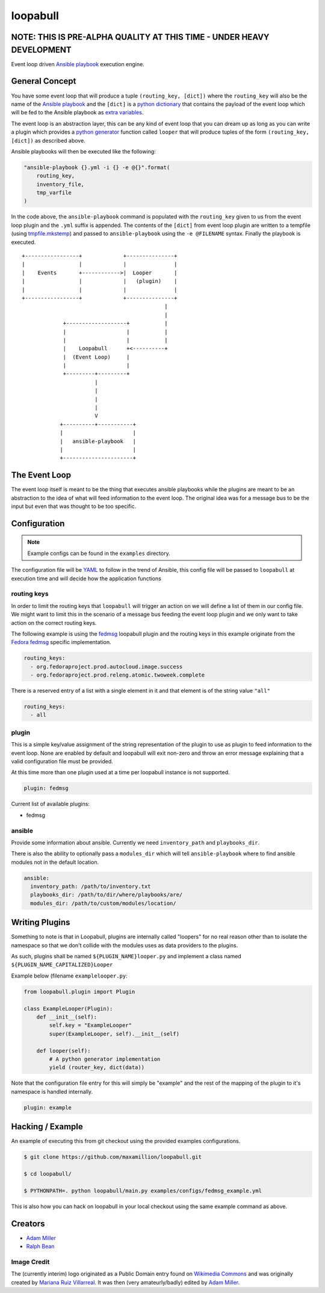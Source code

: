 =========
loopabull
=========

.. image:: https://raw.githubusercontent.com/maxamillion/loopabull/master/images/loopabull.png

NOTE: THIS IS PRE-ALPHA QUALITY AT THIS TIME - UNDER HEAVY DEVELOPMENT
======================================================================

Event loop driven `Ansible`_ `playbook`_ execution engine.

General Concept
===============

You have some event loop that will produce a tuple ``(routing_key, [dict])``
where the ``routing_key`` will also be the name of the `Ansible`_ `playbook`_
and the ``[dict]`` is a `python`_ `dictionary`_ that contains the payload of the
event loop which will be fed to the Ansible playbook as `extra variables`_.

The event loop is an abstraction layer, this can be any kind of event loop that
you can dream up as long as you can write a plugin which provides a `python`_
`generator`_ function called ``looper`` that will produce tuples of the form
``(routing_key, [dict])`` as described above.

Ansible playbooks will then be executed like the following:

.. code-block:: python

    "ansible-playbook {}.yml -i {} -e @{}".format(
        routing_key,
        inventory_file,
        tmp_varfile
    )

In the code above, the ``ansible-playbook`` command is populated with the
``routing_key`` given to us from the event loop plugin and the ``.yml`` suffix
is appended. The contents of the ``[dict]`` from event loop plugin are written
to a tempfile (using `tmpfile.mkstemp`_) and passed to ``ansible-playbook``
using the ``-e @FILENAME`` syntax. Finally the playbook is executed.

::

    +-----------------+             +---------------+
    |                 |             |               |
    |    Events       +------------>|  Looper       |
    |                 |             |   (plugin)    |
    |                 |             |               |
    +-----------------+             +---------------+
                                                 |
                                                 |
                 +-------------------+           |
                 |                   |           |
                 |                   |           |
                 |    Loopabull      +<----------+
                 |  (Event Loop)     |
                 |                   |
                 +---------+---------+
                           |
                           |
                           |
                           |
                           V
                +----------+-----------+
                |                      |
                |   ansible-playbook   |
                |                      |
                +----------------------+



The Event Loop
==============

The event loop itself is meant to be the thing that executes ansible playbooks
while the plugins are meant to be an abstraction to the idea of what will feed
information to the event loop. The original idea was for a message bus to be
the input but even that was thought to be too specific.

Configuration
=============

.. note::
    Example configs can be found in the ``examples`` directory.

The configuration file will be `YAML`_ to follow in the trend of Ansible, this
config file will be passed to ``loopabull`` at execution time and will decide how
the application functions

routing keys
------------

In order to limit the routing keys that ``loopabull`` will trigger an action on
we will define a list of them in our config file. We might want to limit this in
the scenario of a message bus feeding the event loop plugin and we only
want to take action on the correct routing keys.

The following example is using the `fedmsg`_ loopabull plugin and the
routing keys in this example originate from the `Fedora fedmsg`_ specific
implementation.

.. code-block:: yaml

    routing_keys:
      - org.fedoraproject.prod.autocloud.image.success
      - org.fedoraproject.prod.releng.atomic.twoweek.complete

There is a reserved entry of a list with a single element in it and that element
is of the string value ``"all"``

.. code-block:: yaml

    routing_keys:
      - all

plugin
-------

This is a simple key/value assignment of the string representation of the plugin
to use as plugin to feed information to the event loop. None are enabled by
default and loopabull will exit non-zero and throw an error message explaining
that a valid configuration file must be provided.

At this time more than one plugin used at a time per loopabull instance is not
supported.

.. code-block:: yaml

    plugin: fedmsg

Current list of available plugins:

* fedmsg

ansible
-------

Provide some information about ansible. Currently we need ``inventory_path`` and
``playbooks_dir``.

There is also the ability to optionally pass a ``modules_dir`` which will tell
``ansible-playbook`` where to find ansible modules not in the default location.

.. code-block:: yaml

    ansible:
      inventory_path: /path/to/inventory.txt
      playbooks_dir: /path/to/dir/where/playbooks/are/
      modules_dir: /path/to/custom/modules/location/

Writing Plugins
===============

Something to note is that in Loopabull, plugins are internally called "loopers"
for no real reason other than to isolate the namespace so that we don't collide
with the modules uses as data providers to the plugins.

As such, plugins shall be named ``${PLUGIN_NAME}looper.py`` and implement
a class named ``${PLUGIN_NAME_CAPITALIZED}Looper``

Example below (filename ``examplelooper.py``:

.. code-block:: python

    from loopabull.plugin import Plugin

    class ExampleLooper(Plugin):
        def __init__(self):
            self.key = "ExampleLooper"
            super(ExampleLooper, self).__init__(self)

        def looper(self):
            # A python generator implementation
            yield (router_key, dict(data))

Note that the configuration file entry for this will simply be "example" and the
rest of the mapping of the plugin to it's namespace is handled internally.

.. code-block:: yaml

    plugin: example

Hacking / Example
=================

An example of executing this from git checkout using the provided examples
configurations.

.. code-block:: bash

    $ git clone https://github.com/maxamillion/loopabull.git

    $ cd loopabull/

    $ PYTHONPATH=. python loopabull/main.py examples/configs/fedmsg_example.yml


This is also how you can hack on loopabull in your local checkout using the same
example command as above.


Creators
========

- `Adam Miller <https://fedoraproject.org/wiki/User:Maxamillion>`_
- `Ralph Bean <http://threebean.org/>`_

Image Credit
------------

The (currently interim) logo originated as a Public Domain entry found on
`Wikimedia Commons
<https://commons.wikimedia.org/wiki/File:Bull_cartoon_04.svg>`_ and was
originally created by `Mariana Ruiz Villarreal
<https://commons.wikimedia.org/wiki/User:LadyofHats>`_. It was then (very
amateurly/badly) edited by `Adam Miller`_.

.. _YAML: http://yaml.org/
.. _Adam Miller: https://fedoraproject.org/wiki/User:Maxamillion
.. _Ralph Bean: http://threebean.org/
.. _python: https://www.python.org/
.. _fedmsg: http://www.fedmsg.com/en/latest/
.. _Ansible: https://github.com/ansible/ansible
.. _generator: https://wiki.python.org/moin/Generators
.. _playbook: http://docs.ansible.com/ansible/playbooks.html
.. _Fedora fedmsg: https://fedora-fedmsg.readthedocs.io/en/latest/
.. _tmpfile.mkstemp:
    https://docs.python.org/2/library/tempfile.html#tempfile.mkstemp
.. _dictionary:
    https://docs.python.org/3/library/stdtypes.html?highlight=dict#dict
.. _extra variables:
    http://docs.ansible.com/ansible/playbooks_variables.html#passing-variables-on-the-command-line


